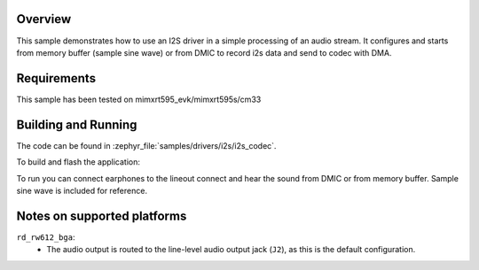 .. zephyr:code-sample:: i2s_codec
   :name: I2S codec
   :relevant-api: i2s_interface

   Process an audio stream to codec.

Overview
********

This sample demonstrates how to use an I2S driver in a simple processing of
an audio stream. It configures and starts from memory buffer (sample sine wave) or from DMIC to
record i2s data and send to codec with DMA.

Requirements
************

This sample has been tested on mimxrt595_evk/mimxrt595s/cm33

Building and Running
********************

The code can be found in :zephyr_file:`samples/drivers/i2s/i2s_codec`.

To build and flash the application:

.. zephyr-app-commands::
   :zephyr-app: samples/drivers/i2s/i2s_codec
   :board: mimxrt595_evk/mimxrt595s/cm33
   :goals: build flash
   :compact:

To run you can connect earphones to the lineout connect and hear the sound
from DMIC or from memory buffer. Sample sine wave is included for reference.

Notes on supported platforms
****************************

``rd_rw612_bga``:
   - The audio output is routed to the line-level audio output jack (``J2``), as
     this is the default configuration.
